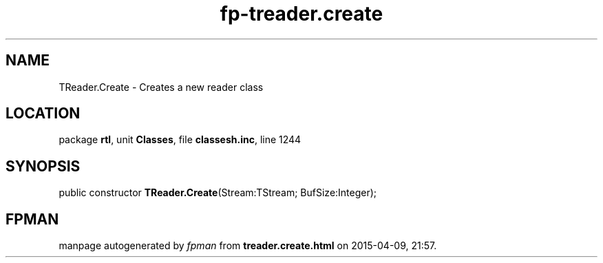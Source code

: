 .\" file autogenerated by fpman
.TH "fp-treader.create" 3 "2014-03-14" "fpman" "Free Pascal Programmer's Manual"
.SH NAME
TReader.Create - Creates a new reader class
.SH LOCATION
package \fBrtl\fR, unit \fBClasses\fR, file \fBclassesh.inc\fR, line 1244
.SH SYNOPSIS
public constructor \fBTReader.Create\fR(Stream:TStream; BufSize:Integer);
.SH FPMAN
manpage autogenerated by \fIfpman\fR from \fBtreader.create.html\fR on 2015-04-09, 21:57.

